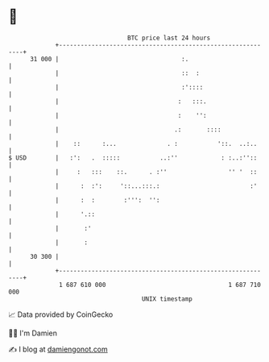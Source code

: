* 👋

#+begin_example
                                    BTC price last 24 hours                    
                +------------------------------------------------------------+ 
         31 000 |                                  :.                        | 
                |                                  ::  :                     | 
                |                                  :'::::                    | 
                |                                 :   :::.                   | 
                |                                 :    '':                   | 
                |                                .:       ::::               | 
                |    ::      :...              . :           '::.  ..:..     | 
   $ USD        |   :':   .  :::::           ..:''            : :..:''::     | 
                |     :   :::    ::.      . :''                 '' '  ::     | 
                |      :  :':     '::...:::.:                         :'     | 
                |      :  :        :''':  '':                                | 
                |      '.::                                                  | 
                |       :'                                                   | 
                |       :                                                    | 
         30 300 |                                                            | 
                +------------------------------------------------------------+ 
                 1 687 610 000                                  1 687 710 000  
                                        UNIX timestamp                         
#+end_example
📈 Data provided by CoinGecko

🧑‍💻 I'm Damien

✍️ I blog at [[https://www.damiengonot.com][damiengonot.com]]
